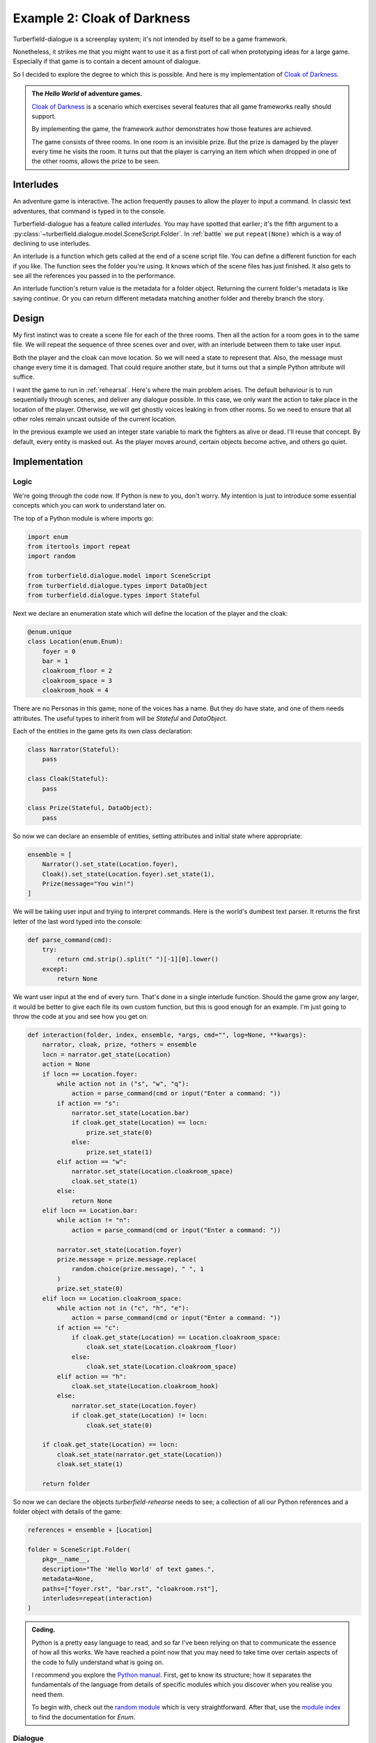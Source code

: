 ..  Titling
    ##++::==~~--''``

Example 2: Cloak of Darkness
::::::::::::::::::::::::::::

Turberfield-dialogue is a screenplay system; it's not intended by itself to be
a game framework.

Nonetheless, it strikes me that you might want to use it as a first port
of call when prototyping ideas for a large game. Especially if that game
is to contain a decent amount of dialogue.

So I decided to explore the degree to which this is possible. And here
is my implementation of `Cloak of Darkness`_.
 
.. admonition:: The `Hello World` of adventure games.

    `Cloak of Darkness`_ is a scenario which exercises several features
    that all game frameworks really should support.

    By implementing the game, the framework author demonstrates how those
    features are achieved.

    The game consists of three rooms. In one room is an invisible prize.
    But the prize is damaged by the player every time he visits the room.
    It turns out that the player is carrying an item which when dropped
    in one of the other rooms, allows the prize to be seen.

Interludes
==========

An adventure game is interactive. The action frequently pauses to allow the
player to input a command. In classic text adventures, that command is typed
in to the console.

Turberfield-dialogue has a feature called *interludes*. You may have spotted
that earlier; it's the fifth argument to a
:py:class:`~turberfield.dialogue.model.SceneScript.Folder`.
In :ref:`battle` we put ``repeat(None)`` which is a way of declining to use interludes. 

An interlude is a function which gets called at the end of a scene script file.
You can define a different function for each if you like. The function sees
the folder you're using. It knows which of the scene files has just finished.
It also gets to see all the references you passed in to the performance.

An interlude function's return value is the metadata for a folder object.
Returning the current folder's metadata is like saying *continue*. Or you can
return different metadata matching another folder and thereby branch the story.

Design
======

My first instinct was to create a scene file for each of the three rooms. Then all
the action for a room goes in to the same file. We will repeat the sequence of
three scenes over and over, with an interlude between them to take user input.

Both the player and the cloak can move location. So we will need a state to
represent that. Also, the message must change every time it is damaged. That could
require another state, but it turns out that a simple Python attribute will suffice.

I want the game to run in :ref:`rehearsal`. Here's where the main problem
arises. The default behaviour is to run sequentially through scenes, and
deliver any dialogue possible. In this case, we only want the action to take
place in the location of the player. Otherwise, we will get ghostly voices
leaking in from other rooms. So we need to ensure that all other roles remain
uncast outside of the current location.
 
In the previous example we used an integer state variable to mark the fighters as
alive or dead. I'll reuse that concept. By default, every entity is masked out.
As the player moves around, certain objects become active, and others go quiet.

Implementation
==============

Logic
~~~~~

We're going through the code now. If Python is new to you, don't worry.
My intention is just to introduce some essential concepts which you can
work to understand later on.

The top of a Python module is where imports go:

.. code-block:: python

    import enum
    from itertools import repeat
    import random

    from turberfield.dialogue.model import SceneScript
    from turberfield.dialogue.types import DataObject
    from turberfield.dialogue.types import Stateful

Next we declare an enumeration state which will define the
location of the player and the cloak:

.. code-block:: python

    @enum.unique
    class Location(enum.Enum):
        foyer = 0
        bar = 1
        cloakroom_floor = 2
        cloakroom_space = 3
        cloakroom_hook = 4

There are no Personas in this game; none of the voices has a name.
But they do have state, and one of them needs attributes. The
useful types to inherit from will be *Stateful* and *DataObject*.

Each of the entities in the game gets its own class declaration:

.. code-block:: python

    class Narrator(Stateful):
        pass

    class Cloak(Stateful):
        pass

    class Prize(Stateful, DataObject):
        pass

So now we can declare an ensemble of entities, setting attributes
and initial state where appropriate:

.. code-block:: python

    ensemble = [
        Narrator().set_state(Location.foyer),
        Cloak().set_state(Location.foyer).set_state(1),
        Prize(message="You win!")
    ]


We will be taking user input and trying to interpret commands.
Here is the world's dumbest text parser. It returns the first
letter of the last word typed into the console:

.. code-block:: python

    def parse_command(cmd):
        try:
            return cmd.strip().split(" ")[-1][0].lower()
        except:
            return None

We want user input at the end of every turn. That's done in a single
interlude function. Should the game grow any larger, it would be better
to give each file its own custom function, but this is good enough for
an example. I'm just going to throw the code at you and see how you get
on:

.. code-block:: python

    def interaction(folder, index, ensemble, *args, cmd="", log=None, **kwargs):
        narrator, cloak, prize, *others = ensemble
        locn = narrator.get_state(Location)
        action = None
        if locn == Location.foyer:
            while action not in ("s", "w", "q"):
                action = parse_command(cmd or input("Enter a command: "))
            if action == "s":
                narrator.set_state(Location.bar)
                if cloak.get_state(Location) == locn:
                    prize.set_state(0)
                else:
                    prize.set_state(1)
            elif action == "w":
                narrator.set_state(Location.cloakroom_space)
                cloak.set_state(1)
            else:
                return None
        elif locn == Location.bar:
            while action != "n":
                action = parse_command(cmd or input("Enter a command: "))

            narrator.set_state(Location.foyer)
            prize.message = prize.message.replace(
                random.choice(prize.message), " ", 1
            )
            prize.set_state(0)
        elif locn == Location.cloakroom_space:
            while action not in ("c", "h", "e"):
                action = parse_command(cmd or input("Enter a command: "))
            if action == "c":
                if cloak.get_state(Location) == Location.cloakroom_space:
                    cloak.set_state(Location.cloakroom_floor)
                else:
                    cloak.set_state(Location.cloakroom_space)
            elif action == "h":
                cloak.set_state(Location.cloakroom_hook)
            else:
                narrator.set_state(Location.foyer)
                if cloak.get_state(Location) != locn:
                    cloak.set_state(0)

        if cloak.get_state(Location) == locn:
            cloak.set_state(narrator.get_state(Location))
            cloak.set_state(1)

        return folder

So now we can declare the objects *turberfield-rehearse* needs to
see; a collection of all our Python references and a folder object
with details of the game:

.. code-block:: python

    references = ensemble + [Location]

    folder = SceneScript.Folder(
        pkg=__name__,
        description="The 'Hello World' of text games.",
        metadata=None,
        paths=["foyer.rst", "bar.rst", "cloakroom.rst"],
        interludes=repeat(interaction)
    )

.. admonition:: Coding.

    Python is a pretty easy language to read, and so far I've been relying on
    that to communicate the essence of how all this works. We have reached a
    point now that you may need to take time over certain aspects of the code
    to fully understand what is going on.

    I recommend you explore the `Python manual`_. First, get to know its
    structure; how it separates the fundamentals of the language from details
    of specific modules which you discover when you realise you need them.

    To begin with, check out the `random module`_ which is very straightforward.
    After that, use the `module index`_ to find the documentation for *Enum*.

Dialogue
~~~~~~~~

Here's where I stop explaining each component of the game. When it comes
to understanding the dialogue, it's best just to study the *.rst* files
in *demo/cloak*. As a taster, here's what the dialogue for the first
room looks like. It's probably the simplest of the three.

.. code-block:: rest

    .. entity:: NARRATOR
       :types: logic.Narrator
       :states: logic.Location.foyer

    .. entity:: CLOAK
       :types: logic.Cloak
       :states: logic.Location.foyer

    After the fire, a Magician returns
    ~~~~~~~~~~~~~~~~~~~~~~~~~~~~~~~~~~

    From where you stand
    --------------------

    [NARRATOR]_

        This place no longer looks much like a hotel. This would have been the foyer, though.
        You can see the footprint of a grand reception desk running down one side
        of the floor.

    [NARRATOR]_

        The room has been stripped of all it once contained.

    Checking your person
    --------------------

    [CLOAK]_

        You are wearing a long cloak, which gathers around you. It feels furry,
        like velvet, although that's hard to tell by looking. It is so black
        that its folds and textures cannot be perceived.

    [CLOAK]_

        It seems to swallow all light.

    .. memory:: logic.Location.foyer
       :subject: NARRATOR

       The Player visited the foyer.

    Looking around
    --------------

    [NARRATOR]_

        To the North, the door by which you first entered is stuck fast.

    [NARRATOR]_

        There are other doors to the South and West.

Action
======

You can run the game in a similar manner to the previous example::

    cd demo/cloak
    ~/py3.5/bin/turberfield-rehearse @rehearse.cli

Memory
======

We saw for the first time above the use of a :ref:`memory`. The game scatters
them throughout the action. The result is that a record of the player's
progress builds up in the dialogue database.

The database Turberfield uses for this is SQLite3_. You can access this database
via Python's own `SQLite3 module`_. Or you can install a command line tool and
issue queries that way. Try this to get a report of the passage of a game
session::

    sqlite3 cloak.sl3

    sqlite> select s.name, state.name, note.text 
       ...> from state join touch on state.id = touch.state 
       ...> join entity as s on touch.sbjct = s.id 
       ...> left outer join entity as o on touch.objct = o.id 
       ...> left outer join note on note.touch = touch.id;

    Narrator|foyer          |The Player visited the foyer.
    Cloak   |bar            |The Player wore the cloak in the bar.
    Narrator|foyer          |The Player visited the foyer.
    Cloak   |cloakroom_floor|The Player dropped the cloak.
    Narrator|foyer          |The Player visited the foyer.
    Cloak   |bar            |The Player wore the cloak in the bar.
    Narrator|foyer          |The Player visited the foyer.
    Cloak   |cloakroom_hook |The Player hung the cloak on a hook.
    Narrator|foyer          |The Player visited the foyer.
    Prize   |bar            |The Player read the message as " Yo  w n! ".
    Narrator|foyer          |The Player visited the foyer.

.. _Cloak of Darkness: http://www.firthworks.com/roger/cloak/
.. _Python manual: https://docs.python.org/3/
.. _random module: https://docs.python.org/3/library/random.html#module-random
.. _module index: https://docs.python.org/3/py-modindex.html
.. _SQLite3: https://www.sqlite.org
.. _SQLite3 module: https://docs.python.org/3/library/sqlite3.html#module-sqlite3
